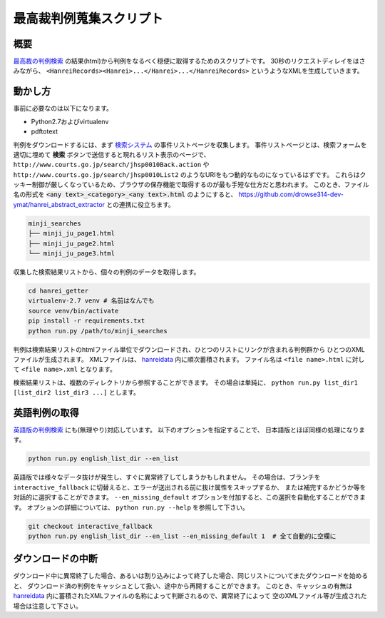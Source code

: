 最高裁判例蒐集スクリプト
========================

概要
~~~~
`最高裁の判例検索 <http://www.courts.go.jp/search/jhsp0010?action_id=first&hanreiSrchKbn=02>`_ の結果(html)から判例をなるべく穏便に取得するためのスクリプトです。
30秒のリクエストディレイをはさみながら、 ``<HanreiRecords><Hanrei>...</Hanrei>...</HanreiRecords>``
というようなXMLを生成していきます。

動かし方
~~~~~~~~
事前に必要なのは以下になります。

* Python2.7およびvirtualenv
* pdftotext

判例をダウンロードするには、まず `検索システム <http://www.courts.go.jp/search/jhsp0010?action_id=first&hanreiSrchKbn=02>`_
の事件リストページを収集します。
事件リストページとは、検索フォームを適切に埋めて **検索** ボタンで送信すると現れるリスト表示のページで、
``http://www.courts.go.jp/search/jhsp0010Back.action`` や ``http://www.courts.go.jp/search/jhsp0010List2``
のようなURIをもつ動的なものになっているはずです。
これらはクッキー制御が厳しくなっているため、ブラウザの保存機能で取得するのが最も手短な仕方だと思われます。
このとき、ファイル名の形式を :code:`<any text>_<category>_<any text>.html` のようにすると、 https://github.com/drowse314-dev-ymat/hanrei_abstract_extractor との連携に役立ちます。

.. code-block:: txt

    minji_searches
    ├── minji_ju_page1.html
    ├── minji_ju_page2.html
    └── minji_ju_page3.html

収集した検索結果リストから、個々の判例のデータを取得します。

.. code-block:: sh

    cd hanrei_getter
    virtualenv-2.7 venv # 名前はなんでも
    source venv/bin/activate
    pip install -r requirements.txt
    python run.py /path/to/minji_searches

判例は検索結果リストのhtmlファイル単位でダウンロードされ、ひとつのリストにリンクが含まれる判例群から
ひとつのXMLファイルが生成されます。
XMLファイルは、 `hanreidata </hanreidata>`_ 内に順次蓄積されます。
ファイル名は ``<file name>.html`` に対して ``<file name>.xml`` となります。

検索結果リストは、複数のディレクトリから参照することができます。
その場合は単純に、 ``python run.py list_dir1 [list_dir2 list_dir3 ...]`` とします。

英語判例の取得
~~~~~~~~~~~~~~
`英語版の判例検索 <http://www.courts.go.jp/english/judgments/index.html>`_ にも(無理やり)対応しています。
以下のオプションを指定することで、 日本語版とほぼ同様の処理になります。

.. code-block:: sh

    python run.py english_list_dir --en_list

英語版では様々なデータ抜けが発生し、すぐに異常終了してしまうかもしれません。
その場合は、ブランチを ``interactive_fallback`` に切替えると、エラーが送出される前に抜け属性をスキップするか、
または補完するかどうか等を対話的に選択することができます。
``--en_missing_default`` オプションを付加すると、この選択を自動化することができます。
オプションの詳細については、 ``python run.py --help`` を参照して下さい。

.. code-block:: sh

    git checkout interactive_fallback
    python run.py english_list_dir --en_list --en_missing_default 1  # 全て自動的に空欄に

ダウンロードの中断
~~~~~~~~~~~~~~~~~~
ダウンロード中に異常終了した場合、あるいは割り込みによって終了した場合、同じリストについてまたダウンロードを始めると、
ダウンロード済の判例をキャッシュとして扱い、途中から再開することができます。
このとき、キャッシュの有無は `hanreidata </hanreidata>`_ 内に蓄積されたXMLファイルの名称によって判断されるので、異常終了によって
空のXMLファイル等が生成された場合は注意して下さい。

